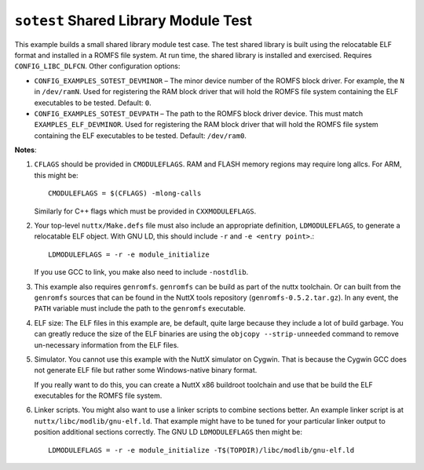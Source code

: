 ``sotest`` Shared Library Module Test
=====================================

This example builds a small shared library module test case. The test shared
library is built using the relocatable ELF format and installed in a ROMFS file
system. At run time, the shared library is installed and exercised. Requires
``CONFIG_LIBC_DLFCN``. Other configuration options:

- ``CONFIG_EXAMPLES_SOTEST_DEVMINOR`` – The minor device number of the ROMFS block
  driver. For example, the ``N`` in ``/dev/ramN``. Used for registering the RAM
  block driver that will hold the ROMFS file system containing the ELF
  executables to be tested. Default: ``0``.

- ``CONFIG_EXAMPLES_SOTEST_DEVPATH`` – The path to the ROMFS block driver device.
  This must match ``EXAMPLES_ELF_DEVMINOR``. Used for registering the RAM block
  driver that will hold the ROMFS file system containing the ELF executables to
  be tested. Default: ``/dev/ram0``.

**Notes**:

1. ``CFLAGS`` should be provided in ``CMODULEFLAGS``. RAM and FLASH memory regions
   may require long allcs. For ARM, this might be::

     CMODULEFLAGS = $(CFLAGS) -mlong-calls

   Similarly for C++ flags which must be provided in ``CXXMODULEFLAGS``.

2. Your top-level ``nuttx/Make.defs`` file must also include an appropriate
   definition, ``LDMODULEFLAGS``, to generate a relocatable ELF object. With GNU
   LD, this should include ``-r`` and ``-e <entry point>``.::

     LDMODULEFLAGS = -r -e module_initialize

   If you use GCC to link, you make also need to include ``-nostdlib``.

3. This example also requires ``genromfs``. ``genromfs`` can be build as part of the
   nuttx toolchain. Or can built from the ``genromfs`` sources that can be found
   in the NuttX tools repository (``genromfs-0.5.2.tar.gz``). In any event, the
   ``PATH`` variable must include the path to the ``genromfs`` executable.

4. ELF size: The ELF files in this example are, be default, quite large because
   they include a lot of build garbage. You can greatly reduce the size of the
   ELF binaries are using the ``objcopy --strip-unneeded`` command to remove
   un-necessary information from the ELF files.

5. Simulator. You cannot use this example with the NuttX simulator on Cygwin.
   That is because the Cygwin GCC does not generate ELF file but rather some
   Windows-native binary format.

   If you really want to do this, you can create a NuttX x86 buildroot toolchain
   and use that be build the ELF executables for the ROMFS file system.

6. Linker scripts. You might also want to use a linker scripts to combine
   sections better. An example linker script is at
   ``nuttx/libc/modlib/gnu-elf.ld``. That example might have to be tuned for your
   particular linker output to position additional sections correctly. The GNU
   LD ``LDMODULEFLAGS`` then might be::

     LDMODULEFLAGS = -r -e module_initialize -T$(TOPDIR)/libc/modlib/gnu-elf.ld
